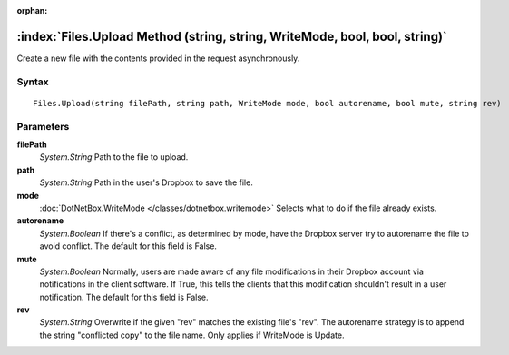 :orphan:

:index:`Files.Upload Method (string, string, WriteMode, bool, bool, string)`
============================================================================

Create a new file with the contents provided in the request asynchronously.

Syntax
------

::

	Files.Upload(string filePath, string path, WriteMode mode, bool autorename, bool mute, string rev)

Parameters
----------

**filePath**
	*System.String* Path to the file to upload.

**path**
	*System.String* Path in the user's Dropbox to save the file.

**mode**
	:doc:`DotNetBox.WriteMode </classes/dotnetbox.writemode>` Selects what to do if the file already exists.

**autorename**
	*System.Boolean* If there's a conflict, as determined by mode, have the Dropbox server try to autorename the file to avoid conflict. The default for this field is False.

**mute**
	*System.Boolean* Normally, users are made aware of any file modifications in their Dropbox account via notifications in the client software. If True, this tells the clients that this modification shouldn't result in a user notification. The default for this field is False.

**rev**
	*System.String* Overwrite if the given "rev" matches the existing file's "rev". The autorename strategy is to append the string "conflicted copy" to the file name. Only applies if WriteMode is Update.

